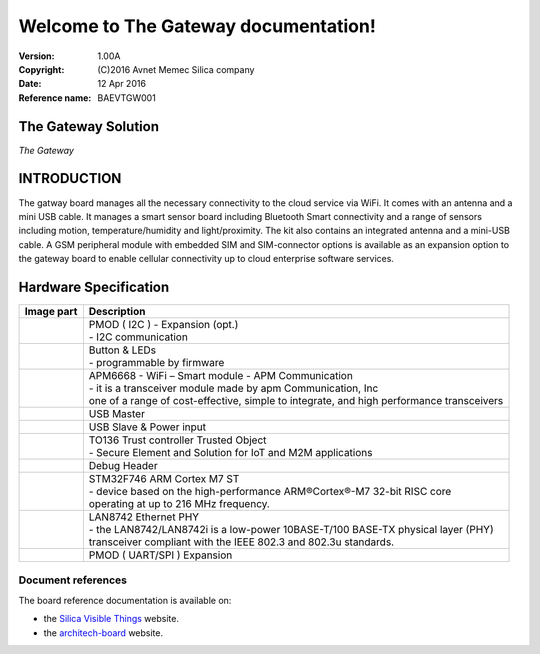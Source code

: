 .. The Gateway documentation master file

Welcome to The Gateway documentation!
=====================================


:Version: 1.00A
:Copyright: (C)2016 Avnet Memec Silica company
:Date: 12 Apr 2016
:Reference name: BAEVTGW001

The Gateway Solution
--------------------

.. image:: _static/board.jpg

*The Gateway*

.. index:: index

**INTRODUCTION**
----------------

The gatway board manages all the necessary connectivity to the cloud service via WiFi. It comes with an antenna and a mini USB cable. It manages a smart sensor board including Bluetooth Smart connectivity and a range of sensors including motion, temperature/humidity and light/proximity. The kit also contains an integrated antenna and a mini-USB cable. A GSM peripheral module with embedded SIM and SIM-connector options is available as an expansion option to the gateway board to enable cellular connectivity up to cloud enterprise software services.

.. image:: _static/gateway.jpg

Hardware Specification
----------------------

================================== ==================================
Image part                         Description
================================== ==================================
.. image:: _static/PMOD-I2C.jpg     | PMOD ( I2C ) - Expansion (opt.)
                                    | - I2C communication
.. image:: _static/ButtonLeds.jpg   | Button & LEDs
                                    | - programmable by firmware
.. image:: _static/APM6668.jpg      | APM6668 - WiFi – Smart module - APM Communication
                                    | - it is a transceiver module made by apm Communication, Inc
                                    | one of a range of cost-effective, simple to integrate, and high performance transceivers
.. image:: _static/USB-master.jpg   | USB Master
.. image:: _static/USB-slave.jpg    | USB Slave & Power input
.. image:: _static/TO136.jpg        | TO136 Trust controller Trusted Object
                                    | - Secure Element and Solution for IoT and M2M applications
.. image:: _static/DebugHeader.jpg  | Debug Header
.. image:: _static/STM32F746.jpg    | STM32F746 ARM Cortex M7 ST
                                    | - device based on the high-performance ARM®Cortex®-M7 32-bit RISC core 
                                    | operating at up to 216 MHz frequency.
.. image:: _static/LAN8742.jpg      | LAN8742 Ethernet PHY
                                    | - the LAN8742/LAN8742i is a low-power 10BASE-T/100 BASE-TX physical layer (PHY) 
                                    | transceiver  compliant with  the  IEEE  802.3 and 802.3u standards. 
.. image:: _static/PMOD-UART.jpg    | PMOD ( UART/SPI ) Expansion
================================== ==================================

Document references
*******************

The board reference documentation is available on:

- the `Silica Visible Things <http://silica.com/webapp/wcs/stores/servlet/en/silica/visible-things-kits>`_ website. 
- the `architech-board <http://architechboards.org>`_ website. 

